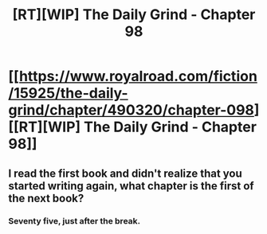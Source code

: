 #+TITLE: [RT][WIP] The Daily Grind - Chapter 98

* [[https://www.royalroad.com/fiction/15925/the-daily-grind/chapter/490320/chapter-098][[RT][WIP] The Daily Grind - Chapter 98]]
:PROPERTIES:
:Author: ArgusTheCat
:Score: 21
:DateUnix: 1588321711.0
:DateShort: 2020-May-01
:END:

** I read the first book and didn't realize that you started writing again, what chapter is the first of the next book?
:PROPERTIES:
:Author: Reply_or_Not
:Score: 2
:DateUnix: 1588446924.0
:DateShort: 2020-May-02
:END:

*** Seventy five, just after the break.
:PROPERTIES:
:Author: ArgusTheCat
:Score: 2
:DateUnix: 1588464719.0
:DateShort: 2020-May-03
:END:
